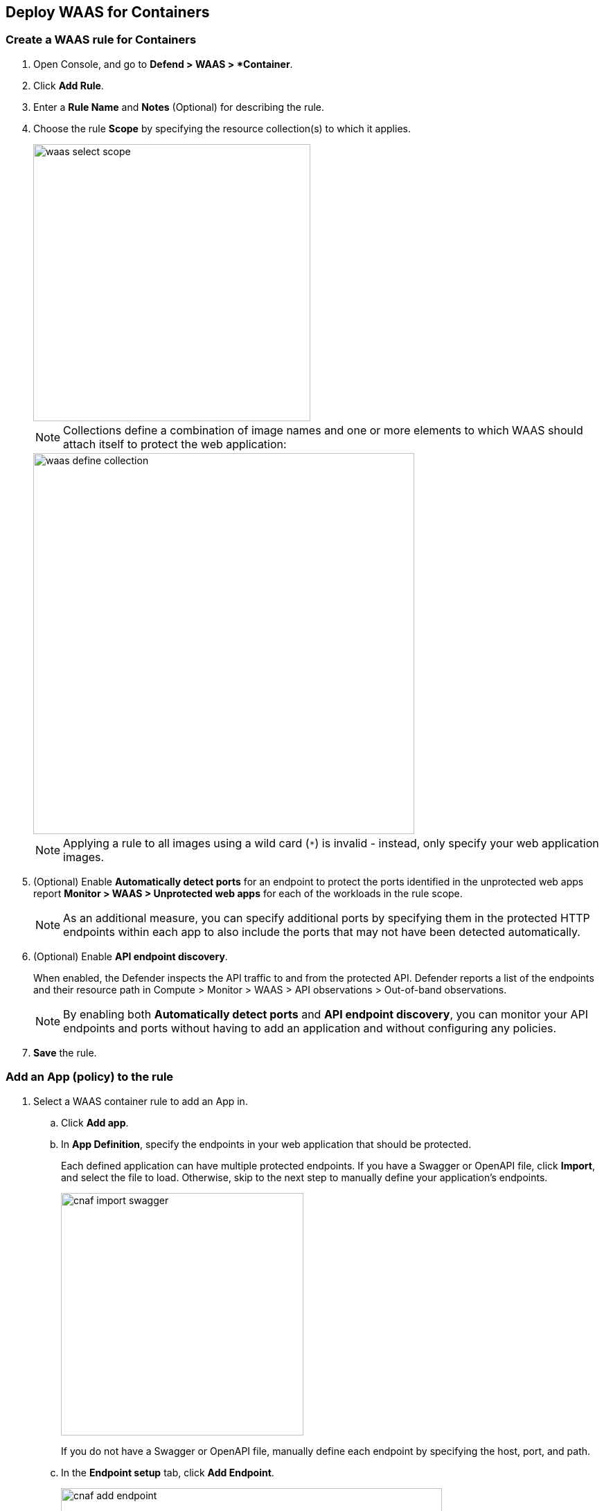 == Deploy WAAS for Containers

[.task]
=== Create a WAAS rule for Containers

[.procedure]

. Open Console, and go to *Defend > WAAS > *Container*.
. Click *Add Rule*.
. Enter a *Rule Name* and *Notes* (Optional) for describing the rule.
. Choose the rule *Scope* by specifying the resource collection(s) to which it applies.
+
image::waas_select_scope.png[width=400]
+
NOTE: Collections define a combination of image names and one or more elements to which WAAS should attach itself to protect the web application:
+
image::waas_define_collection.png[width=550]
+
NOTE: Applying a rule to all images using a wild card (`*`) is invalid - instead, only specify your web application images.
. (Optional) Enable *Automatically detect ports* for an endpoint to protect the ports identified in the unprotected web apps report *Monitor > WAAS > Unprotected web apps* for each of the workloads in the rule scope.
+
NOTE: As an additional measure, you can specify additional ports by specifying them in the protected HTTP endpoints within each app to also include the ports that may not have been detected automatically.
. (Optional) Enable *API endpoint discovery*.
+
When enabled, the Defender inspects the API traffic to and from the protected API.
Defender reports a list of the endpoints and their resource path in Compute > Monitor > WAAS > API observations > Out-of-band observations.
+
NOTE: By enabling both *Automatically detect ports* and *API endpoint discovery*, you can monitor your API endpoints and ports without having to add an application and without configuring any policies. 

. *Save* the rule.

[.task]
=== Add an App (policy) to the rule

[.procedure]
. Select a WAAS container rule to add an App in.

.. Click *Add app*.
.. In *App Definition*, specify the endpoints in your web application that should be protected.
+
Each defined application can have multiple protected endpoints.
If you have a Swagger or OpenAPI file, click *Import*, and select the file to load. Otherwise, skip to the next step to manually define your application's endpoints.
+
image::cnaf_import_swagger.png[width=350]
+
If you do not have a Swagger or OpenAPI file, manually define each endpoint by specifying the host, port, and path.
.. In the *Endpoint setup* tab, click *Add Endpoint*.
+
image::cnaf_add_endpoint.png[width=550]
+
image::waas_endpoint_lineitem.png[width=550]
+
* Enter *HTTP host* (optional, wildcards supported).
+
HTTP host names are specified in the form of [hostname]:[external port].
+
External port is defined as the TCP port on the host, listening for inbound HTTP traffic. If the the value of the external port is "80" for non-TLS endpoints or "443" for TLS endpoints it can be omitted. Examples: "*.example.site", "docs.example.site", "www.example.site:8080", etc. 
+
* Enter *App ports* (optional, if you selected *Automatically detect ports* while creating the rule). 
+
When *Automatically detect ports* is selected, any ports specified in a protected endpoint definition will be appended to the list of protected ports.
+
* Specify the TCP port listening for inbound HTTP traffic.
+
NOTE: If your application uses *TLS* or *gRPC*, you must specify a port number.
+
* Enter *Base path* (optional, wildcards supported):
+
Base path for WAAS to match on, when applying protections.
+
Examples: "/admin", "/" (root path only), "/*", /v2/api", etc.
+
* If your application uses TLS, set *TLS* to *On*.
+
* If your application uses HTTP/2, set *HTTP/2* to *On*.
+
WAAS must be able to decrypt and inspect HTTPS traffic to function properly.
+
* If your application uses gRPC, set *gRPC* to *On*.

.. Click *Response headers* to add or override HTTP response headers in responses sent from the protected application.
+
image::waas_response_headers.png[width=550] 

.. Click *Create Endpoint*.

.. To facilitate inspection, after creating all endpoints, click *View TLS settings* in the endpoint setup menu.
+ 
image::waas_tls_settings.png[width=550,align="left"]
+
TLS settings:
+
image::waas_tls_settings_detailed.png[width=550,align="left"]
+
* *Certificate* - Copy and paste your server's certificate and private key into the certificate input box (e.g., `cat server-cert.pem server-key > certs.pem`).
+
* *Minimum TLS version* - A minimum version of TLS can be enforced by WAAS to prevent downgrading attacks (the default value is TLS 1.2).
+
* *HSTS* - The https://developer.mozilla.org/en-US/docs/Web/HTTP/Headers/Strict-Transport-Security[HTTP Strict-Transport-Security (HSTS)] response header lets web servers tell browsers to use HTTPS only, not HTTP.
When enabled, WAAS would add the HSTS response header to all HTTPS server responses (if it is not already present) with the preconfigured directives - `max-age`, `includeSubDomains`, and `preload`.
+
... `max-age=<expire-time>` - Time, in seconds, that the browser should remember that a site is only to be accessed using HTTPS.
+
... `includeSubDomains` (optional) - If selected, HSTS protection applies to all the site's subdomains as well.
+
... `preload` (optional) - For more details, see the following https://developer.mozilla.org/en-US/docs/Web/HTTP/Headers/Strict-Transport-Security#preloading_strict_transport_security[link].

.. If your application requires [API protection], select the *API Protection* tab and define for each path the allowed methods, parameters, types, etc. See detailed definition instructions on the [API protection] help page.

. Continue to *App Firewall* tab, select xref:../waas_app_firewall.adoc[protections] to enable and assign them with <<../waas-intro.adoc#actions>>.
+
image::waas_firewall_protections_with_banner.png[width=750]

. Continue to *Access Control* tab and select <<../waas_access_control.adoc#,access controls>> to enable.

. Continue to *DoS protection* tab and configure <<../waas_dos_protection.adoc#,DoS protection>> thresholds.

. Continue to *Bot protection* tab and select <<../waas_bot_protection.adoc#,bot protections>> to enable.

. Click *Save*.

. You should be redirected to the *Rule Overview* page.
+
Select the created new rule to display *Rule Resources* and for each application a list of *protected endpoints* and *enabled protections*.
+
image::waas_rule_overview.png[width=650]

. Test protected endpoint using the following xref:../waas_app_firewall.adoc#sanity_tests[sanity tests].

. Go to *Monitor > Events*, click on *WAAS for containers* and observe events generated. 
+
NOTE: For more information please see the xref:../waas_analytics.adoc[WAAS analytics help page].    
